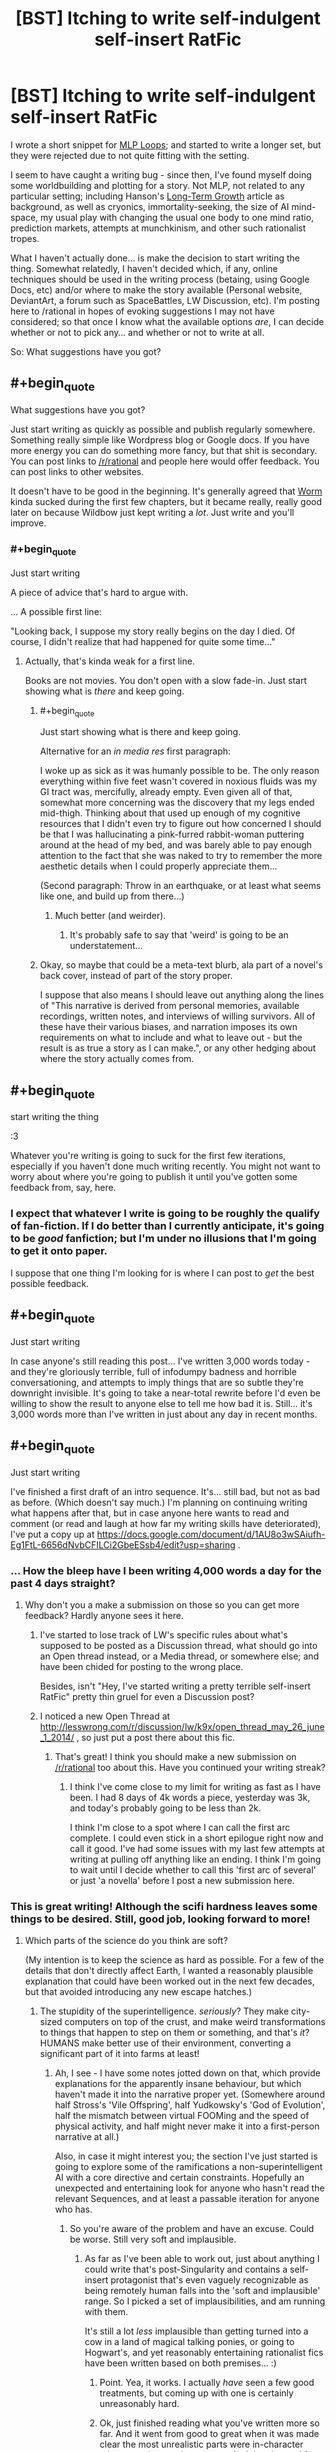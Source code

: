 #+TITLE: [BST] Itching to write self-indulgent self-insert RatFic

* [BST] Itching to write self-indulgent self-insert RatFic
:PROPERTIES:
:Author: DataPacRat
:Score: 6
:DateUnix: 1400437701.0
:END:
I wrote a short snippet for [[http://www.fimfiction.net/story/98568/][MLP Loops]]; and started to write a longer set, but they were rejected due to not quite fitting with the setting.

I seem to have caught a writing bug - since then, I've found myself doing some worldbuilding and plotting for a story. Not MLP, not related to any particular setting; including Hanson's [[http://hanson.gmu.edu/longgrow.pdf][Long-Term Growth]] article as background, as well as cryonics, immortality-seeking, the size of AI mind-space, my usual play with changing the usual one body to one mind ratio, prediction markets, attempts at munchkinism, and other such rationalist tropes.

What I haven't actually done... is make the decision to start writing the thing. Somewhat relatedly, I haven't decided which, if any, online techniques should be used in the writing process (betaing, using Google Docs, etc) and/or where to make the story available (Personal website, DeviantArt, a forum such as SpaceBattles, LW Discussion, etc). I'm posting here to /rational in hopes of evoking suggestions I may not have considered; so that once I know what the available options /are/, I can decide whether or not to pick any... and whether or not to write at all.

So: What suggestions have you got?


** #+begin_quote
  What suggestions have you got?
#+end_quote

Just start writing as quickly as possible and publish regularly somewhere. Something really simple like Wordpress blog or Google docs. If you have more energy you can do something more fancy, but that shit is secondary. You can post links to [[/r/rational]] and people here would offer feedback. You can post links to other websites.

It doesn't have to be good in the beginning. It's generally agreed that [[http://parahumans.wordpress.com/about/][Worm]] kinda sucked during the first few chapters, but it became really, really good later on because Wildbow just kept writing a /lot/. Just write and you'll improve.
:PROPERTIES:
:Author: 1794
:Score: 4
:DateUnix: 1400440579.0
:END:

*** #+begin_quote
  Just start writing
#+end_quote

A piece of advice that's hard to argue with.

... A possible first line:

"Looking back, I suppose my story really begins on the day I died. Of course, I didn't realize that had happened for quite some time..."
:PROPERTIES:
:Author: DataPacRat
:Score: 3
:DateUnix: 1400442762.0
:END:

**** Actually, that's kinda weak for a first line.

Books are not movies. You don't open with a slow fade-in. Just start showing what is /there/ and keep going.
:PROPERTIES:
:Author: AmeteurOpinions
:Score: 3
:DateUnix: 1400442946.0
:END:

***** #+begin_quote
  Just start showing what is there and keep going.
#+end_quote

Alternative for an /in media res/ first paragraph:

I woke up as sick as it was humanly possible to be. The only reason everything within five feet wasn't covered in noxious fluids was my GI tract was, mercifully, already empty. Even given all of that, somewhat more concerning was the discovery that my legs ended mid-thigh. Thinking about that used up enough of my cognitive resources that I didn't even try to figure out how concerned I should be that I was hallucinating a pink-furred rabbit-woman puttering around at the head of my bed, and was barely able to pay enough attention to the fact that she was naked to try to remember the more aesthetic details when I could properly appreciate them...

(Second paragraph: Throw in an earthquake, or at least what seems like one, and build up from there...)
:PROPERTIES:
:Author: DataPacRat
:Score: 9
:DateUnix: 1400445314.0
:END:

****** Much better (and weirder).
:PROPERTIES:
:Author: AmeteurOpinions
:Score: 4
:DateUnix: 1400445706.0
:END:

******* It's probably safe to say that 'weird' is going to be an understatement...
:PROPERTIES:
:Author: DataPacRat
:Score: 3
:DateUnix: 1400448010.0
:END:


***** Okay, so maybe that could be a meta-text blurb, ala part of a novel's back cover, instead of part of the story proper.

I suppose that also means I should leave out anything along the lines of "This narrative is derived from personal memories, available recordings, written notes, and interviews of willing survivors. All of these have their various biases, and narration imposes its own requirements on what to include and what to leave out - but the result is as true a story as I can make.", or any other hedging about where the story actually comes from.
:PROPERTIES:
:Author: DataPacRat
:Score: 3
:DateUnix: 1400443307.0
:END:


** #+begin_quote
  start writing the thing
#+end_quote

:3

Whatever you're writing is going to suck for the first few iterations, especially if you haven't done much writing recently. You might not want to worry about where you're going to publish it until you've gotten some feedback from, say, here.
:PROPERTIES:
:Score: 3
:DateUnix: 1400445717.0
:END:

*** I expect that whatever I write is going to be roughly the qualify of fan-fiction. If I do better than I currently anticipate, it's going to be /good/ fanfiction; but I'm under no illusions that I'm going to get it onto paper.

I suppose that one thing I'm looking for is where I can post to /get/ the best possible feedback.
:PROPERTIES:
:Author: DataPacRat
:Score: 2
:DateUnix: 1400448207.0
:END:


** #+begin_quote
  Just start writing
#+end_quote

In case anyone's still reading this post... I've written 3,000 words today - and they're gloriously terrible, full of infodumpy badness and horrible conversationing, and attempts to imply things that are so subtle they're downright invisible. It's going to take a near-total rewrite before I'd even be willing to show the result to anyone else to tell me how bad it is. Still... it's 3,000 words more than I've written in just about any day in recent months.
:PROPERTIES:
:Author: DataPacRat
:Score: 3
:DateUnix: 1400612116.0
:END:


** #+begin_quote
  Just start writing
#+end_quote

I've finished a first draft of an intro sequence. It's... still bad, but not as bad as before. (Which doesn't say much.) I'm planning on continuing writing what happens after that, but in case anyone here wants to read and comment (or read and laugh at how far my writing skills have deteriorated), I've put a copy up at [[https://docs.google.com/document/d/1AU8o3wSAiufh-Eg1FtL-6656dNvbCFILCi2GbeESsb4/edit?usp=sharing]] .
:PROPERTIES:
:Author: DataPacRat
:Score: 3
:DateUnix: 1400625511.0
:END:

*** ... How the bleep have I been writing 4,000 words a day for the past 4 days straight?
:PROPERTIES:
:Author: DataPacRat
:Score: 3
:DateUnix: 1400901006.0
:END:

**** Why don't you a make a submission on those so you can get more feedback? Hardly anyone sees it here.
:PROPERTIES:
:Author: 1794
:Score: 1
:DateUnix: 1400977497.0
:END:

***** I've started to lose track of LW's specific rules about what's supposed to be posted as a Discussion thread, what should go into an Open thread instead, or a Media thread, or somewhere else; and have been chided for posting to the wrong place.

Besides, isn't "Hey, I've started writing a pretty terrible self-insert RatFic" pretty thin gruel for even a Discussion post?
:PROPERTIES:
:Author: DataPacRat
:Score: 2
:DateUnix: 1400979367.0
:END:


***** I noticed a new Open Thread at [[http://lesswrong.com/r/discussion/lw/k9x/open_thread_may_26_june_1_2014/]] , so just put a post there about this fic.
:PROPERTIES:
:Author: DataPacRat
:Score: 1
:DateUnix: 1401115160.0
:END:

****** That's great! I think you should make a new submission on [[/r/rational]] too about this. Have you continued your writing streak?
:PROPERTIES:
:Author: 7149
:Score: 1
:DateUnix: 1401400472.0
:END:

******* I think I've come close to my limit for writing as fast as I have been. I had 8 days of 4k words a piece, yesterday was 3k, and today's probably going to be less than 2k.

I think I'm close to a spot where I can call the first arc complete. I could even stick in a short epilogue right now and call it good. I've had some issues with my last few attempts at writing at pulling off anything like an ending. I think I'm going to wait until I decide whether to call this 'first arc of several' or just 'a novella' before I post a new submission here.
:PROPERTIES:
:Author: DataPacRat
:Score: 1
:DateUnix: 1401405926.0
:END:


*** This is great writing! Although the scifi hardness leaves some things to be desired. Still, good job, looking forward to more!
:PROPERTIES:
:Author: ArmokGoB
:Score: 1
:DateUnix: 1400642279.0
:END:

**** Which parts of the science do you think are soft?

(My intention is to keep the science as hard as possible. For a few of the details that don't directly affect Earth, I wanted a reasonably plausible explanation that could have been worked out in the next few decades, but that avoided introducing any new escape hatches.)
:PROPERTIES:
:Author: DataPacRat
:Score: 2
:DateUnix: 1400662672.0
:END:

***** The stupidity of the superintelligence. /seriously/? They make city-sized computers on top of the crust, and make weird transformations to things that happen to step on them or something, and that's /it/? HUMANS make better use of their environment, converting a significant part of it into farms at least!
:PROPERTIES:
:Author: ArmokGoB
:Score: 1
:DateUnix: 1400719945.0
:END:

****** Ah, I see - I have some notes jotted down on that, which provide explanations for the apparently insane behaviour, but which haven't made it into the narrative proper yet. (Somewhere around half Stross's 'Vile Offspring', half Yudkowsky's 'God of Evolution', half the mismatch between virtual FOOMing and the speed of physical activity, and half might never make it into a first-person narrative at all.)

Also, in case it might interest you; the section I've just started is going to explore some of the ramifications a non-superintelligent AI with a core directive and certain constraints. Hopefully an unexpected and entertaining look for anyone who hasn't read the relevant Sequences, and at least a passable iteration for anyone who has.
:PROPERTIES:
:Author: DataPacRat
:Score: 2
:DateUnix: 1400720661.0
:END:

******* So you're aware of the problem and have an excuse. Could be worse. Still very soft and implausible.
:PROPERTIES:
:Author: ArmokGoB
:Score: 1
:DateUnix: 1400802111.0
:END:

******** As far as I've been able to work out, just about anything I could write that's post-Singularity and contains a self-insert protagonist that's even vaguely recognizable as being remotely human falls into the 'soft and implausible' range. So I picked a set of implausibilities, and am running with them.

It's still a lot /less/ implausible than getting turned into a cow in a land of magical talking ponies, or going to Hogwart's, and yet reasonably entertaining rationalist fics have been written based on both premises... :)
:PROPERTIES:
:Author: DataPacRat
:Score: 2
:DateUnix: 1400803004.0
:END:

********* Point. Yea, it works. I actually /have/ seen a few good treatments, but coming up with one is certainly unreasonably hard.
:PROPERTIES:
:Author: ArmokGoB
:Score: 1
:DateUnix: 1400811988.0
:END:


********* Ok, just finished reading what you've written more so far. And it went from good to great when it was made clear the most unrealistic parts were in-character misconceptions and not canon. And then it wend from great ot AMAZING these last few pages. I ****ing love you.
:PROPERTIES:
:Author: ArmokGoB
:Score: 1
:DateUnix: 1401046114.0
:END:


********* Ok, I've been thinking this over further, and the fact nobody else seems to be reading and commenting, so i should say this: The first part of the story is by far the weakest, but I think there are a few sublte tweaks that can fix this. Specifcaly, /lampshade/ the parts you know are unrealistic given what is known so far, such as the singularity not spreading outside cities. For example, by making the protagonist surprised, or by first stating that they happened INSTEAD of whatever had realistically happened. Second, cut down a bit on the people-being-transformed as the only examples of events, since it risks the reader marking the entire thing as a fetish story and stop reading if they're not into that. Love the story, hope you find this advice constructive.
:PROPERTIES:
:Author: ArmokGoB
:Score: 1
:DateUnix: 1401065163.0
:END:

********** It's been some time since I've tried writing a narration; I fully expected to start badly and gradually get, if not good, at least a bit less bad.

I'm not exactly sure how I'm writing as much as I am, but since whatever I'm doing is working, I'm hesitant to go back and start trying to tweak things while I've got momentum to add more at the end. I don't disagree with your particular suggestion, either; in fact, I'd made at least a few attempts at some of that, by mentioning new species being farmed (heroin-producing snakes, 'red' tea), and should have had the first bunch of farm-girls mention less pleasant curses.

Put another way - an editor or beta-reader or any other source of specific feedback wouldn't hurt. But as long as I'm producing twice as many words a day as I managed with "Myou've" on good days (and that includes cheating by inserting song lyrics), I'm probably going to focus on the one piece of advice that got me kicked into gear: "Just start writing."
:PROPERTIES:
:Author: DataPacRat
:Score: 1
:DateUnix: 1401069153.0
:END:

*********** Yea. I'm thinking just literally a single adverb or two in the right places could do a LOT thou. Just, literally the first time each is mentioned. But ya, keep writing, just remember this when you DO get to editing.

Anyway as you see, I am trying to be that beta reader. Which is why I'm commenting relatively much. Maybe I should do so even more.
:PROPERTIES:
:Author: ArmokGoB
:Score: 1
:DateUnix: 1401148989.0
:END:

************ #+begin_quote
  a single adverb or two in the right places
#+end_quote

I'm not quite sure what places you're thinking of. If you want to point out any of the specific spots you've got in mind, that'd probably be a help.
:PROPERTIES:
:Author: DataPacRat
:Score: 1
:DateUnix: 1401158579.0
:END:

************* ok, I tried doing that more explicitly. I still recomend taking a look yourself and not just following my advice blindly.
:PROPERTIES:
:Author: ArmokGoB
:Score: 1
:DateUnix: 1401244222.0
:END:


** Link to your loops.

and the whole "we have achieved congress" eldritch multithreading neuroarchitecture loop did fit the setting? 37.11
:PROPERTIES:
:Author: traverseda
:Score: 2
:DateUnix: 1400448238.0
:END:

*** [[https://www.fanfiction.net/s/9216685/91/MLP-Loops][Loop 87.6]], and the rejected ones are in the discussion forum at SpaceBattles, whose search functionality appears to be currently disabled.
:PROPERTIES:
:Author: DataPacRat
:Score: 5
:DateUnix: 1400448679.0
:END:

**** I knew I recognized your name from somewhere. Alternativly you could do /something/ with Myou've. I bet that would be fun. Yes. You should do that.

I feel like it would have been better to have ended it on the beach if you're not going to do anything with it.

Or at least throw on some kind of explanation chapter. You can't just leave it sitting there.
:PROPERTIES:
:Author: traverseda
:Score: 1
:DateUnix: 1400449758.0
:END:

***** Part of the MLP Loops I'd started to write would have linked Myou've into that Yggdrasil-based setting. Unfortunately, that didn't pan out.
:PROPERTIES:
:Author: DataPacRat
:Score: 1
:DateUnix: 1400450109.0
:END:


** Hi. I know you on like every rationalist forum you're on. I'm the one with the constant TTGL references.

Related matter: how's your life-extension-through-exercise routine going these days?

LET'S SEE YOU GRIT THOSE TEETH!
:PROPERTIES:
:Score: 2
:DateUnix: 1400451314.0
:END:

*** I have just recently acquired a bicycle, which lets me go three times as far in a given time as walking. On the downside, I have to concentrate more on riding it, which doesn't leave as much attention for thinking and plotting...
:PROPERTIES:
:Author: DataPacRat
:Score: 2
:DateUnix: 1400455669.0
:END:

**** That just means you're not used to it. Once you are, some good, tough cardio makes the brain move better than most other things.
:PROPERTIES:
:Score: 1
:DateUnix: 1400478810.0
:END:


** A little off-topic, but are you ever going to finish /X-Risks are Magic/? Or at least start it?
:PROPERTIES:
:Author: erwgv3g34
:Score: 1
:DateUnix: 1400454362.0
:END:

*** The most important part of that story was the single scene that inspired it; the rest of what I was trying to write didn't turn out to significantly add to it. At least a few of the ideas from the non-viable expanded version are likely to make it into the story I currently have the itch to write.

(FimFiction has a minimum story length, and the single scene doesn't quite make for a story on its own. I haven't checked in a while, but if you know of a FiO compilation that accepts outside submissions, I could forward the scene to them to be posted.)
:PROPERTIES:
:Author: DataPacRat
:Score: 3
:DateUnix: 1400455919.0
:END:

**** #+begin_quote
  (FimFiction has a minimum story length, and the single scene doesn't quite make for a story on its own. I haven't checked in a while, but if you know of a FiO compilation that accepts outside submissions, I could forward the scene to them to be posted.)
#+end_quote

The obvious candidate would be [[http://www.fimfiction.net/story/114862/friendship-is-optimal-tiny-morsels-of-satisfaction][/Tiny Morsels of Satisfaction/]]
:PROPERTIES:
:Author: erwgv3g34
:Score: 3
:DateUnix: 1400456682.0
:END:
